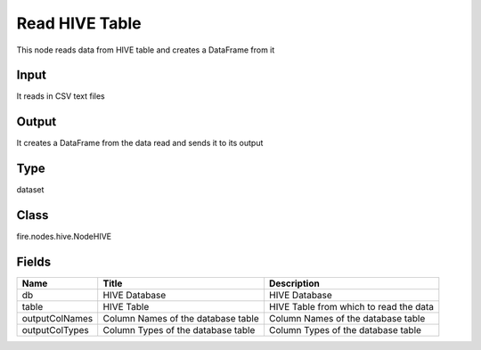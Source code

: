 
Read HIVE Table
========== 

This node reads data from HIVE table and creates a DataFrame from it

Input
---------- 

It reads in CSV text files

Output
---------- 

It creates a DataFrame from the data read and sends it to its output

Type
---------- 

dataset

Class
---------- 

fire.nodes.hive.NodeHIVE

Fields
---------- 

+----------------+------------------------------------+----------------------------------------+
| Name           | Title                              | Description                            |
+================+====================================+========================================+
| db             | HIVE Database                      | HIVE Database                          |
+----------------+------------------------------------+----------------------------------------+
| table          | HIVE Table                         | HIVE Table from which to read the data |
+----------------+------------------------------------+----------------------------------------+
| outputColNames | Column Names of the database table | Column Names of the database table     |
+----------------+------------------------------------+----------------------------------------+
| outputColTypes | Column Types of the database table | Column Types of the database table     |
+----------------+------------------------------------+----------------------------------------+